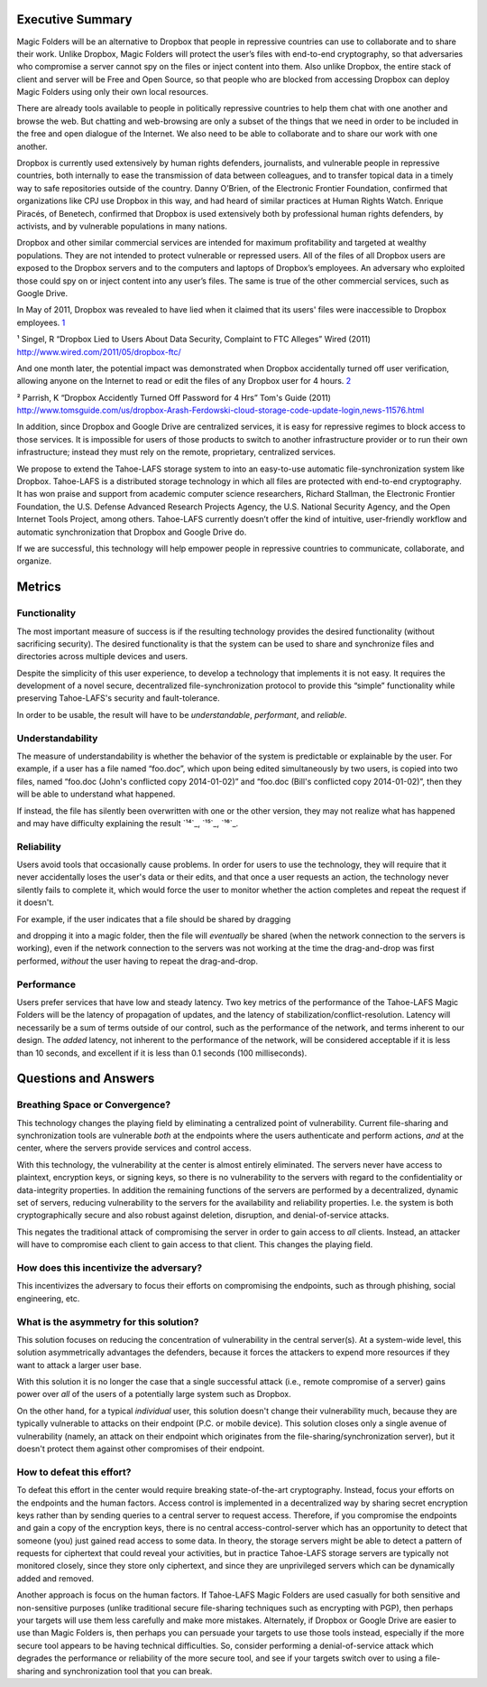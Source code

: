 ﻿.. -*- coding: utf-8-with-signature -*-

===================
 Executive Summary
===================

Magic Folders will be an alternative to Dropbox that people in repressive
countries can use to collaborate and to share their work. Unlike Dropbox,
Magic Folders will protect the user’s files with end-to-end cryptography, so
that adversaries who compromise a server cannot spy on the files or inject
content into them.  Also unlike Dropbox, the entire stack of client and
server will be Free and Open Source, so that people who are blocked from
accessing Dropbox can deploy Magic Folders using only their own local
resources.

There are already tools available to people in politically repressive
countries to help them chat with one another and browse the web. But chatting
and web-browsing are only a subset of the things that we need in order to be
included in the free and open dialogue of the Internet. We also need to be
able to collaborate and to share our work with one another.

Dropbox is currently used extensively by human rights defenders, journalists,
and vulnerable people in repressive countries, both internally to ease the
transmission of data between colleagues, and to transfer topical data in a
timely way to safe repositories outside of the country. Danny O’Brien, of the
Electronic Frontier Foundation, confirmed that organizations like CPJ use
Dropbox in this way, and had heard of similar practices at Human Rights
Watch. Enrique Piracés, of Benetech, confirmed that Dropbox is used
extensively both by professional human rights defenders, by activists, and by
vulnerable populations in many nations.

Dropbox and other similar commercial services are intended for maximum
profitability and targeted at wealthy populations. They are not intended to
protect vulnerable or repressed users. All of the files of all Dropbox users
are exposed to the Dropbox servers and to the computers and laptops of
Dropbox’s employees. An adversary who exploited those could spy on or inject
content into any user’s files. The same is true of the other commercial
services, such as Google Drive.

In May of 2011, Dropbox was revealed to have lied when it claimed that its
users' files were inaccessible to Dropbox employees. `1`_

.. _1: http://www.wired.com/2011/05/dropbox-ftc/

¹ Singel, R “Dropbox Lied to Users About Data Security, Complaint to FTC Alleges” Wired (2011) http://www.wired.com/2011/05/dropbox-ftc/

And one month later, the potential impact was demonstrated when Dropbox
accidentally turned off user verification, allowing anyone on the Internet to
read or edit the files of any Dropbox user for 4 hours. `2`_

.. _2: http://www.tomsguide.com/us/dropbox-Arash-Ferdowski-cloud-storage-code-update-login,news-11576.html

² Parrish, K “Dropbox Accidently Turned Off Password for 4 Hrs” Tom's Guide (2011) http://www.tomsguide.com/us/dropbox-Arash-Ferdowski-cloud-storage-code-update-login,news-11576.html

In addition, since Dropbox and Google Drive are centralized services, it is
easy for repressive regimes to block access to those services. It is
impossible for users of those products to switch to another infrastructure
provider or to run their own infrastructure; instead they must rely on the
remote, proprietary, centralized services.

We propose to extend the Tahoe-LAFS storage system to into an easy-to-use
automatic file-synchronization system like Dropbox. Tahoe-LAFS is a
distributed storage technology in which all files are protected with
end-to-end cryptography. It has won praise and support from academic computer
science researchers, Richard Stallman, the Electronic Frontier Foundation,
the U.S. Defense Advanced Research Projects Agency, the U.S. National
Security Agency, and the Open Internet Tools Project, among others.
Tahoe-LAFS currently doesn’t offer the kind of intuitive, user-friendly
workflow and automatic synchronization that Dropbox and Google Drive do.

If we are successful, this technology will help empower people in repressive
countries to communicate, collaborate, and organize.

=========
 Metrics
=========

Functionality
=============

The most important measure of success is if the resulting technology provides
the desired functionality (without sacrificing security). The desired
functionality is that the system can be used to share and synchronize files
and directories across multiple devices and users.

Despite the simplicity of this user experience, to develop a technology that
implements it is not easy. It requires the development of a novel secure,
decentralized file-synchronization protocol to provide this “simple”
functionality while preserving Tahoe-LAFS's security and fault-tolerance.

In order to be usable, the result will have to be *understandable*,
*performant*, and *reliable*.

Understandability
=================

The measure of understandability is whether the behavior of the system is
predictable or explainable by the user. For example, if a user has a file
named “foo.doc”, which upon being edited simultaneously by two users, is
copied into two files, named “foo.doc (John's conflicted copy 2014-01-02)”
and “foo.doc (Bill's conflicted copy 2014-01-02)”, then they will be able to
understand what happened.

If instead, the file has silently been overwritten with one or the other
version, they may not realize what has happened and may have difficulty
explaining the result `¹⁴`_, `¹⁵`_, `¹⁶`_.

.. Some users have even reported that terse distinct filenames such as “foo.doc.1” and “foo.doc.2” are confusing, but informative filenames such as “foo.doc (John's conflicted copy 2014-01-02)” and “foo.doc (Bill's conflicted copy 2014-01-02)” are not.

Reliability
===========

Users avoid tools that occasionally cause problems. In order for users to use
the technology, they will require that it never accidentally loses the user's
data or their edits, and that once a user requests an action, the technology
never silently fails to complete it, which would force the user to monitor
whether the action completes and repeat the request if it doesn't.

For example, if the user indicates that a file should be shared by dragging

and dropping it into a magic folder, then the file will *eventually* be
shared (when the network connection to the servers is working), even if the
network connection to the servers was not working at the time the
drag-and-drop was first performed, *without* the user having to repeat the
drag-and-drop.

Performance
===========

Users prefer services that have low and steady latency. Two key metrics of
the performance of the Tahoe-LAFS Magic Folders will be the latency of
propagation of updates, and the latency of
stabilization/conflict-resolution. Latency will necessarily be a sum of terms
outside of our control, such as the performance of the network, and terms
inherent to our design. The *added* latency, not inherent to the performance
of the network, will be considered acceptable if it is less than 10 seconds,
and excellent if it is less than 0.1 seconds (100 milliseconds).


=======================
 Questions and Answers
=======================

Breathing Space or Convergence?
===============================

This technology changes the playing field by eliminating a centralized point
of vulnerability. Current file-sharing and synchronization tools are
vulnerable *both* at the endpoints where the users authenticate and perform
actions, *and* at the center, where the servers provide services and control
access.

With this technology, the vulnerability at the center is almost entirely
eliminated. The servers never have access to plaintext, encryption keys, or
signing keys, so there is no vulnerability to the servers with regard to the
confidentiality or data-integrity properties. In addition the remaining
functions of the servers are performed by a decentralized, dynamic set of
servers, reducing vulnerability to the servers for the availability and
reliability properties. I.e. the system is both cryptographically secure and
also robust against deletion, disruption, and denial-of-service attacks.

This negates the traditional attack of compromising the server in order to
gain access to *all* clients. Instead, an attacker will have to compromise
each client to gain access to that client. This changes the playing field.

How does this incentivize the adversary?
========================================

This incentivizes the adversary to focus their efforts on compromising the
endpoints, such as through phishing, social engineering, etc.

What is the asymmetry for this solution?
========================================

This solution focuses on reducing the concentration of vulnerability in the
central server(s). At a system-wide level, this solution asymmetrically
advantages the defenders, because it forces the attackers to expend more
resources if they want to attack a larger user base.

With this solution it is no longer the case that a single successful attack
(i.e., remote compromise of a server) gains power over *all* of the users of
a potentially large system such as Dropbox.

On the other hand, for a typical *individual* user, this solution doesn't
change their vulnerability much, because they are typically vulnerable to
attacks on their endpoint (P.C. or mobile device). This solution closes only
a single avenue of vulnerability (namely, an attack on their endpoint which
originates from the file-sharing/synchronization server), but it doesn't
protect them against other compromises of their endpoint.

How to defeat this effort?
==========================

To defeat this effort in the center would require breaking state-of-the-art
cryptography. Instead, focus your efforts on the endpoints and the human
factors. Access control is implemented in a decentralized way by sharing
secret encryption keys rather than by sending queries to a central server to
request access. Therefore, if you compromise the endpoints and gain a copy of
the encryption keys, there is no central access-control-server which has an
opportunity to detect that someone (you) just gained read access to some
data. In theory, the storage servers might be able to detect a pattern of
requests for ciphertext that could reveal your activities, but in practice
Tahoe-LAFS storage servers are typically not monitored closely, since they
store only ciphertext, and since they are unprivileged servers which can be
dynamically added and removed.

Another approach is focus on the human factors. If Tahoe-LAFS Magic Folders
are used casually for both sensitive and non-sensitive purposes (unlike
traditional secure file-sharing techniques such as encrypting with PGP), then
perhaps your targets will use them less carefully and make more
mistakes. Alternately, if Dropbox or Google Drive are easier to use than
Magic Folders is, then perhaps you can persuade your targets to use those
tools instead, especially if the more secure tool appears to be having
technical difficulties. So, consider performing a denial-of-service attack
which degrades the performance or reliability of the more secure tool, and
see if your targets switch over to using a file-sharing and synchronization
tool that you can break.
